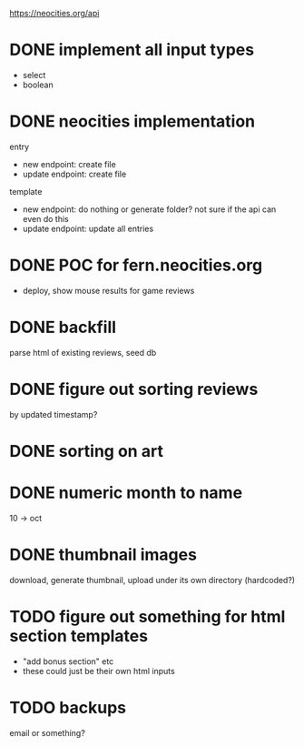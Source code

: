 https://neocities.org/api

* DONE implement all input types
- select
- boolean

* DONE neocities implementation
entry
- new endpoint: create file
- update endpoint: create file

template
- new endpoint: do nothing or generate folder? not sure if the api can even do this
- update endpoint: update all entries

* DONE POC for fern.neocities.org
- deploy, show mouse results for game reviews

* DONE backfill
parse html of existing reviews, seed db

* DONE figure out sorting reviews
by updated timestamp?

* DONE sorting on art

* DONE numeric month to name
10 -> oct

* DONE thumbnail images
download, generate thumbnail, upload under its own directory (hardcoded?)

* TODO figure out something for html section templates
- "add bonus section" etc
- these could just be their own html inputs

* TODO backups
email or something?
